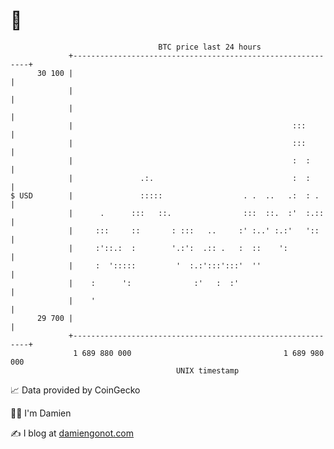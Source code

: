 * 👋

#+begin_example
                                    BTC price last 24 hours                    
                +------------------------------------------------------------+ 
         30 100 |                                                            | 
                |                                                            | 
                |                                                            | 
                |                                                 :::        | 
                |                                                 :::        | 
                |                                                 :  :       | 
                |               .:.                               :  :       | 
   $ USD        |               :::::                  . .  ..   .:  : .     | 
                |      .      :::   ::.                :::  ::.  :'  :.::    | 
                |     :::     ::       : :::   ..     :' :..' :.:'   '::     | 
                |     :'::.:  :        '.:':  .:: .   :  ::    ':            | 
                |     :  ':::::         '  :.:':::':::'  ''                  | 
                |    :      ':              :'   :  :'                       | 
                |    '                                                       | 
         29 700 |                                                            | 
                +------------------------------------------------------------+ 
                 1 689 880 000                                  1 689 980 000  
                                        UNIX timestamp                         
#+end_example
📈 Data provided by CoinGecko

🧑‍💻 I'm Damien

✍️ I blog at [[https://www.damiengonot.com][damiengonot.com]]
